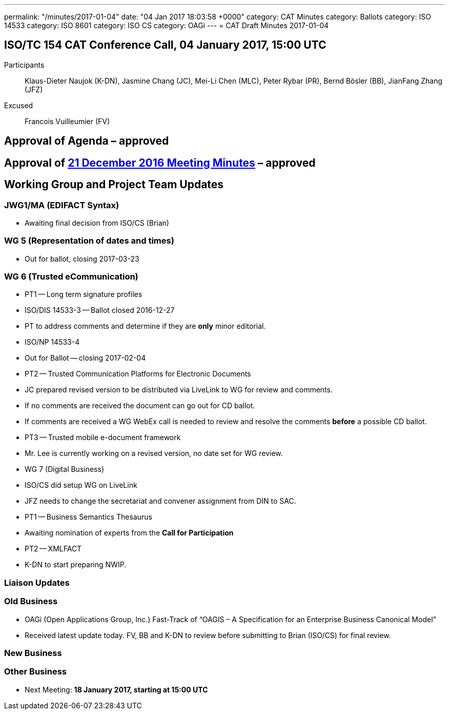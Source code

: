 ---
permalink: "/minutes/2017-01-04"
date: "04 Jan 2017 18:03:58 +0000"
category: CAT Minutes
category: Ballots
category: ISO 14533
category: ISO 8601
category: ISO CS
category: OAGi
---
= CAT Draft Minutes 2017-01-04

== ISO/TC 154 CAT Conference Call, 04 January 2017, 15:00 UTC
Participants::  Klaus-Dieter Naujok (K-DN), Jasmine Chang (JC), Mei-Li Chen (MLC), Peter Rybar (PR), Bernd Bösler (BB), JianFang Zhang (JFZ)
Excused::  Francois Vuilleumier (FV)


== Approval of Agenda  – *approved*
== Approval of link:/cat-draft-minutes-2016-12-21[21 December 2016 Meeting Minutes] – *approved*
== Working Group and Project Team Updates

=== JWG1/MA (EDIFACT Syntax)

* Awaiting final decision from ISO/CS (Brian)


=== WG 5 (Representation of dates and times)

* Out for ballot, closing 2017-03-23


=== WG 6 (Trusted eCommunication)

* PT1 -- Long term signature profiles

* ISO/DIS 14533-3 -- Ballot closed 2016-12-27

* PT to address comments and determine if they are *only* minor editorial.


* ISO/NP 14533-4

* Out for Ballot -- closing 2017-02-04




* PT2 -- Trusted Communication Platforms for Electronic Documents

* JC prepared revised version to be distributed via LiveLink to WG for review and comments.
* If no comments are received the document can go out for CD ballot.
* If comments are received a WG WebEx call is needed to review and resolve the comments *before* a possible CD ballot.


* PT3 -- Trusted mobile e-document framework

* Mr. Lee is currently working on a revised version, no date set for WG review.




* WG 7 (Digital Business)

* ISO/CS did setup WG on LiveLink

* JFZ needs to change the secretariat and convener assignment from DIN to SAC.


* PT1 -- Business Semantics Thesaurus

* Awaiting nomination of experts from the *Call for Participation*


* PT2 -- XMLFACT

* K-DN to start preparing NWIP.






=== Liaison Updates
=== Old Business

* OAGi (Open Applications Group, Inc.) Fast-Track of "`OAGIS – A Specification for an Enterprise Business Canonical Model`"

* Received latest update today. FV, BB and K-DN to review before submitting to Brian (ISO/CS) for final review.




=== New Business
=== Other Business
* Next Meeting: *18 January 2017, starting at 15:00 UTC*



